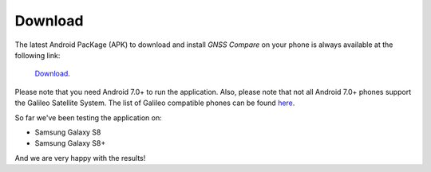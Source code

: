 
*********
Download
*********

The latest Android PacKage (APK) to download and install *GNSS Compare* on your phone is always available at the following link:

 `Download <https://github.com/TheGalfins/GNSS_Compare/raw/master/release_apk/GNSS_Compare.apk>`_.

Please note that you need Android 7.0+ to run the application. Also, please note that not all Android 7.0+ phones support the Galileo Satellite System. The list of Galileo compatible phones can be found `here <http://galileognss.eu/is-your-phone-using-galileo/>`_.

So far we've been testing the application on:

- Samsung Galaxy S8
- Samsung Galaxy S8+

And we are very happy with the results!

